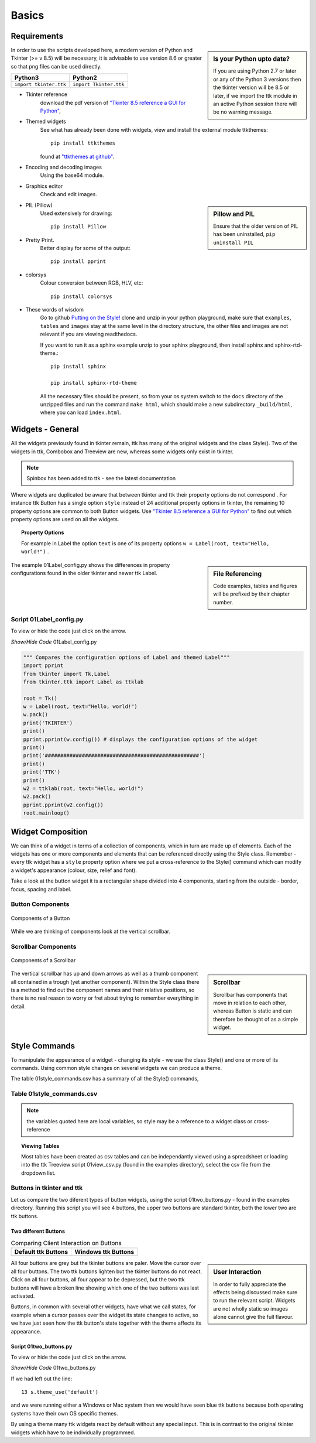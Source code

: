 ﻿.. _01basics:

========
Basics
========

Requirements
============

.. sidebar:: Is your Python upto date?

   If you are using Python 2.7 or later or any of the Python 3 versions then 
   the tkinter version will be 8.5 or later, if we import the ttk module 
   in an active Python session there will be no warning message.

In order to use the scripts developed here, a modern version of Python and 
Tkinter (>= v 8.5) will be necessary, it is advisable to use version 8.6 or 
greater so that png files can be used directly. 

============================= =============================
 Python3                      Python2
============================= =============================
 ``import tkinter.ttk``        ``import Tkinter.ttk``
============================= =============================

* Tkinter reference
   download the pdf version of 
   `"Tkinter 8.5 reference a GUI for Python" <http://infohost.nmt.edu/tcc/help/pubs/tkinter/tkinter.pdf>`_, 
* Themed widgets
   See what has already been done with widgets, view and install the external 
   module ttkthemes::

      pip install ttkthemes 

   found at `"ttkthemes at github" <https://github.com/RedFantom/ttkthemes>`_. 
* Encoding and decoding images
   Using the base64 module. 
* Graphics editor
   Check and edit images.

.. sidebar:: Pillow and PIL

   Ensure that the older version of PIL has been uninstalled, 
   ``pip uninstall PIL``

* PIL (Pillow)
   Used extensively for drawing:: 

      pip install Pillow

* Pretty Print. 
   Better display for some of the output::

      pip install pprint

* colorsys
   Colour conversion between RGB, HLV, etc::

      pip install colorsys

* These words of wisdom
   Go to github `Putting on the Style! <https://github.com/Edgar-Donk/tkinter.ttk.style/tree/master>`_
   clone and unzip in your python playground, make sure that ``examples``, 
   ``tables`` and ``images`` stay at the same level in the directory 
   structure, the other files and images are not relevant if you are viewing
   readthedocs.
   
   If you want to run it as a sphinx example unzip to your sphinx playground,
   then install sphinx and sphinx-rtd-theme.::

      pip install sphinx

      pip install sphinx-rtd-theme

   All the necessary files should be present, so from your os system switch
   to the ``docs`` directory of the unzipped files and run the command
   ``make html``, which should make a new subdirectory ``_build/html``, 
   where you can load ``index.html``.

Widgets - General
=================

All the widgets previously found in tkinter remain, ttk has many of the 
original widgets and the class Style(). Two of the widgets in ttk, Combobox 
and Treeview are new, whereas some widgets only exist in tkinter. 

.. note:: Spinbox has been added to ttk - see the latest documentation

Where widgets are duplicated be aware that between tkinter and ttk their 
property options do not correspond . For instance ttk Button has a 
single option ``style`` instead of 24 additional property options in tkinter, 
the remaining 10 property options are common to both Button widgets. Use
`"Tkinter 8.5 reference a GUI for Python" <http://infohost.nmt.edu/tcc/help/pubs/tkinter/tkinter.pdf>`_
to find out which property options are used on all the widgets. 

.. topic:: Property Options

   For example in Label the option ``text`` is one of its property options 
   ``w = Label(root, text="Hello, world!")`` .

.. sidebar:: File Referencing

   Code examples, tables and figures will be prefixed by their chapter number.

The example 01Label_config.py shows the differences in property 
configurations found in the older tkinter and newer ttk Label.

Script 01Label_config.py
------------------------

To view or hide the code just click on the arrow.

.. container:: toggle

   .. container:: header

       *Show/Hide Code* 01Label_config.py

   .. code-block:: python

      """ Compares the configuration options of Label and themed Label"""
      import pprint
      from tkinter import Tk,Label
      from tkinter.ttk import Label as ttklab

      root = Tk()
      w = Label(root, text="Hello, world!")
      w.pack()
      print('TKINTER')
      print()
      pprint.pprint(w.config()) # displays the configuration options of the widget
      print()
      print('##################################################')
      print()
      print('TTK')
      print()
      w2 = ttklab(root, text="Hello, world!")
      w2.pack()
      pprint.pprint(w2.config())
      root.mainloop()


Widget Composition
==================

We can think of a widget in terms of a collection of components, which in 
turn are made up of elements. Each of the widgets has one or more components 
and elements that can be referenced directly using the Style class. Remember 
- every ttk widget has a ``style`` property option where we put a 
cross-reference to the Style() command which can modify a widget's appearance 
(colour, size, relief and font).

Take a look at the button widget it is a rectangular shape divided into 4 
components, starting from the outside - border, focus, spacing and label. 

Button Components
-----------------

.. figure:: figures/01button_components.png
   :width: 473px
   :height: 246px
   :align: center

   Components of a Button

While we are thinking of components look at the vertical scrollbar. 

Scrollbar Components
--------------------

.. figure::
   figures/01scrollbar_components.png
   :width: 462px
   :height: 373px
   :align: center

   Components of a Scrollbar

.. sidebar:: Scrollbar

   Scrollbar has components that move in relation to each other, whereas 
   Button is static and can therefore be thought of as a simple widget.

The vertical scrollbar has up and down arrows as well as a thumb component 
all contained in a trough (yet another component). Within the Style class 
there is a method to find out the component names and their relative 
positions, so there is no real reason to worry or fret about trying to 
remember everything in detail.

Style Commands
==============

To manipulate the appearance of a widget - changing its style - we use the 
class Style() and one or more of its commands. Using common style
changes on several widgets we can produce a theme.

The table 01style_commands.csv has a summary of all the Style() commands, 

Table 01style_commands.csv
--------------------------

.. csv-table::
   :file: tables/01style_commands.csv
   :header-rows: 1
   :widths: 55, 80

.. Note:: 

   the variables quoted here are local variables, so style may be a reference 
   to a widget class or cross-reference

.. topic:: Viewing Tables

   Most tables have been created as csv tables and can be independantly 
   viewed using a spreadsheet or loading into the ttk Treeview script 
   01view_csv.py (found in the examples directory), select the csv file
   from the dropdown list.

Buttons in tkinter and ttk
--------------------------

Let us compare the two diferent types of button widgets, using the script 
01two_buttons.py - found in the examples directory. Running this script you 
will see 4 buttons, the upper two buttons are standard tkinter, both the 
lower two are ttk buttons. 

Two different Buttons
^^^^^^^^^^^^^^^^^^^^^^

.. |d2| image:: figures/01two_buttons.jpg
   :width: 175px
   :height: 234px

.. |v2| image:: figures/01two_buttons_vista.jpg
   :width: 175px
   :height: 238px

.. table:: Comparing Client Interaction on Buttons

   ==================== ====================
   Default ttk Buttons   Windows ttk Buttons
   ==================== ====================
    |d2|                  |v2|
   ==================== ====================

.. sidebar:: User Interaction

   In order to fully appreciate the effects being discussed make sure to run
   the relevant script. Widgets are not wholly static so images alone cannot 
   give the full flavour.

All four buttons are grey but the tkinter buttons are paler. Move the cursor 
over all four buttons. The two ttk buttons lighten but the tkinter buttons 
do not react. Click on all four buttons, all four appear to be depressed, 
but the two ttk buttons will have a broken line showing which one of the two 
buttons was last activated. 

Buttons, in common with several other widgets, have what we call states, 
for example when a cursor passes over the widget its state changes to active, 
so we have just seen how the ttk button's state together with the theme
affects its appearance.

Script 01two_buttons.py
^^^^^^^^^^^^^^^^^^^^^^^^

To view or hide the code just click on the arrow.

.. container:: toggle

   .. container:: header

       *Show/Hide Code* 01two_buttons.py

   .. literalinclude:: examples/01two_buttons.py
      :linenos:
      :emphasize-lines: 10
   
If we had left out the line::

   13 s.theme_use('default')

and we were running either a Windows or Mac system then we would have seen 
blue ttk buttons because both operating systems have their own OS specific 
themes. 

By using a theme many ttk widgets react by default without any special input. 
This is in contrast to the original tkinter widgets which have to be 
individually programmed.